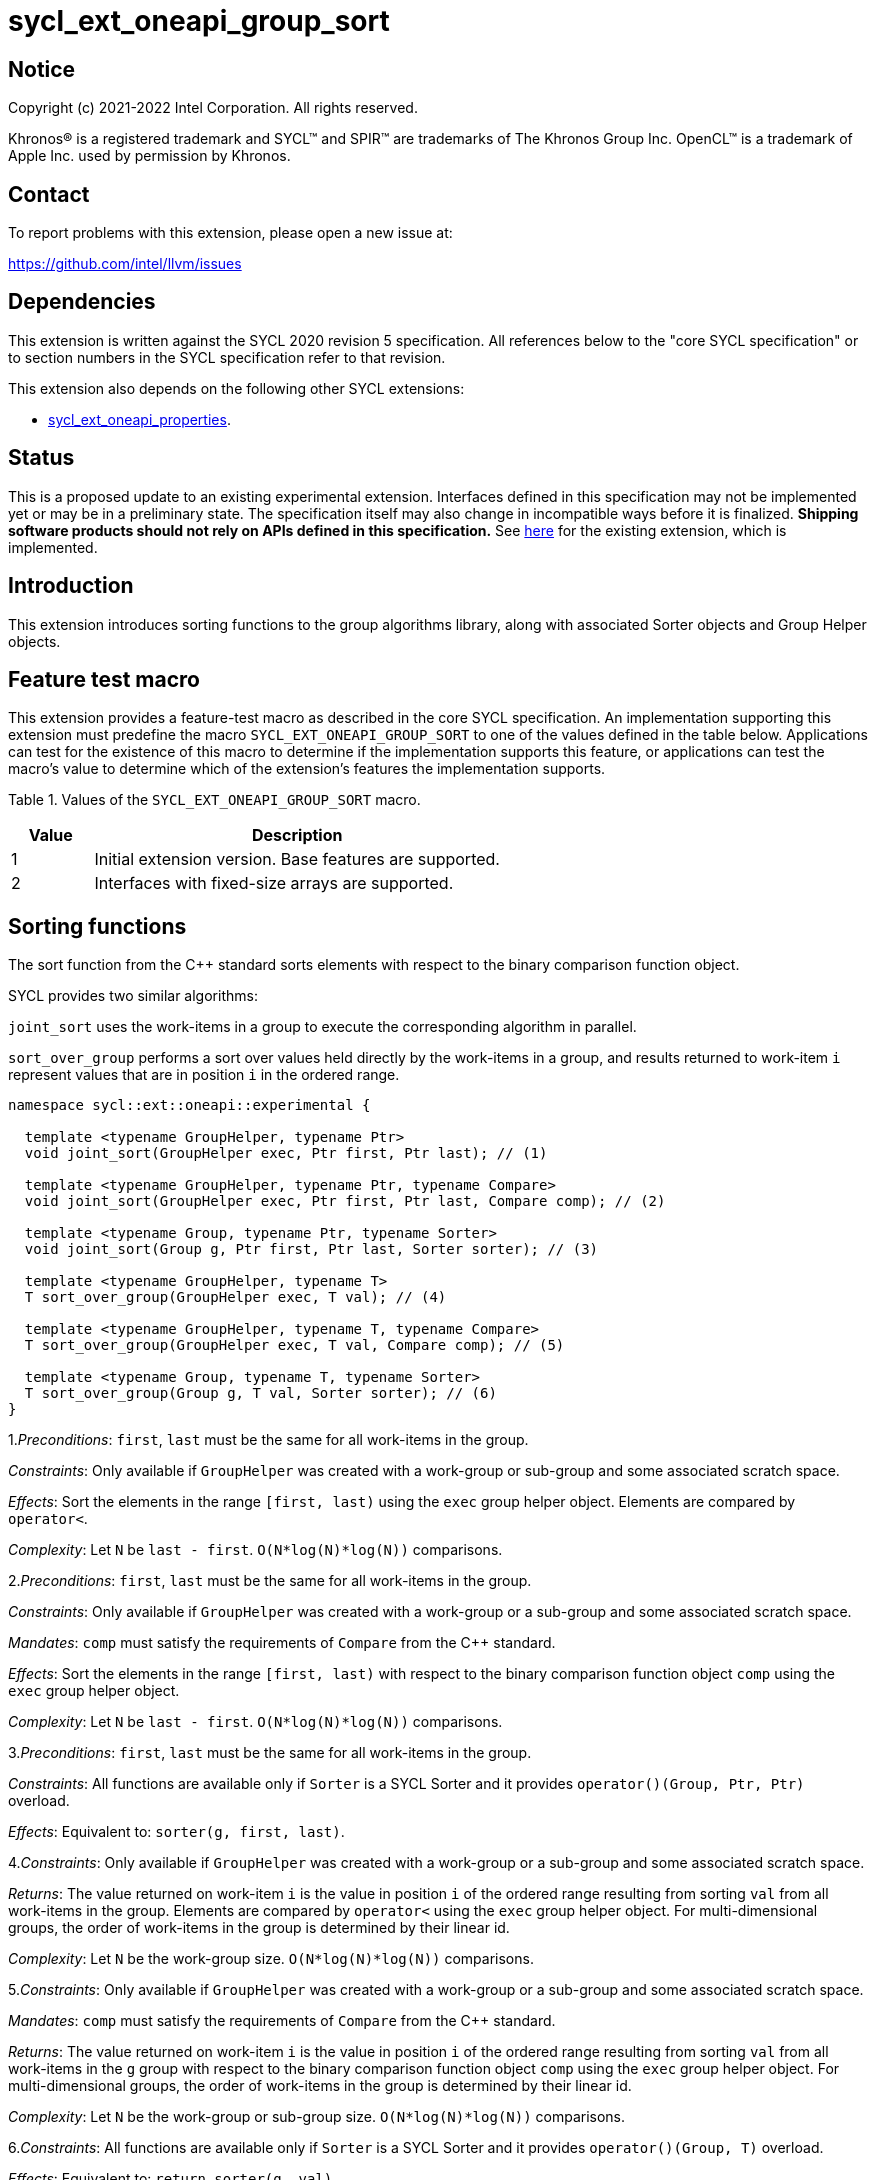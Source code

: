 = sycl_ext_oneapi_group_sort
:source-highlighter: coderay
:coderay-linenums-mode: table

// This section needs to be after the document title.
:doctype: book
:toc2:
:toc: left
:encoding: utf-8
:lang: en
:dpcpp: pass:[DPC++]
:language: {basebackend@docbook:c++:cpp}

== Notice

[%hardbreaks]
Copyright (c) 2021-2022 Intel Corporation.  All rights reserved.

Khronos(R) is a registered trademark and SYCL(TM) and SPIR(TM) are trademarks
of The Khronos Group Inc.  OpenCL(TM) is a trademark of Apple Inc. used by
permission by Khronos.

== Contact

To report problems with this extension, please open a new issue at:

https://github.com/intel/llvm/issues

== Dependencies

This extension is written against the SYCL 2020 revision 5 specification.  All
references below to the "core SYCL specification" or to section numbers in the
SYCL specification refer to that revision.

This extension also depends on the following other SYCL extensions:

* link:../experimental/sycl_ext_oneapi_properties.asciidoc[
  sycl_ext_oneapi_properties].

== Status

This is a proposed update to an existing experimental extension.
Interfaces defined in this
specification may not be implemented yet or may be in a preliminary state.  The
specification itself may also change in incompatible ways before it is
finalized.  *Shipping software products should not rely on APIs defined in this
specification.*  See
link:../experimental/sycl_ext_oneapi_group_sort.asciidoc[here] for the existing
extension, which is implemented.

== Introduction

This extension introduces sorting functions to the group algorithms
library, along with associated Sorter objects and Group Helper objects.

== Feature test macro

This extension provides a feature-test macro as described in the core SYCL
specification.  An implementation supporting this extension must predefine the
macro `SYCL_EXT_ONEAPI_GROUP_SORT` to one of the values defined in the table
below.  Applications can test for the existence of this macro to determine if
the implementation supports this feature, or applications can test the macro's
value to determine which of the extension's features the implementation
supports.

Table 1. Values of the `SYCL_EXT_ONEAPI_GROUP_SORT` macro.
[%header,cols="1,5"]
|===
|Value |Description
|1     |Initial extension version. Base features are supported.
|2     |Interfaces with fixed-size arrays are supported.
|===

== Sorting functions
The sort function from the {cpp} standard sorts elements with respect to
the binary comparison function object.

SYCL provides two similar algorithms:

`joint_sort` uses the work-items in a group to execute the corresponding
algorithm in parallel.

`sort_over_group` performs a sort over values held directly by the work-items
in a group, and results returned to work-item `i` represent values that are in
position `i` in the ordered range.

[source,c++]
----
namespace sycl::ext::oneapi::experimental {

  template <typename GroupHelper, typename Ptr>
  void joint_sort(GroupHelper exec, Ptr first, Ptr last); // (1)

  template <typename GroupHelper, typename Ptr, typename Compare>
  void joint_sort(GroupHelper exec, Ptr first, Ptr last, Compare comp); // (2)

  template <typename Group, typename Ptr, typename Sorter>
  void joint_sort(Group g, Ptr first, Ptr last, Sorter sorter); // (3)

  template <typename GroupHelper, typename T>
  T sort_over_group(GroupHelper exec, T val); // (4)

  template <typename GroupHelper, typename T, typename Compare>
  T sort_over_group(GroupHelper exec, T val, Compare comp); // (5)

  template <typename Group, typename T, typename Sorter>
  T sort_over_group(Group g, T val, Sorter sorter); // (6)
}
----

1._Preconditions_: `first`, `last` must be the same for all work-items
in the group.

_Constraints_: Only available if `GroupHelper` was created with a
work-group or sub-group and some associated scratch space.

_Effects_: Sort the elements in the range `[first, last)`
using the `exec` group helper object. Elements are compared by `operator<`.

_Complexity_: Let `N` be `last - first`. `O(N*log(N)*log(N))` comparisons.

2._Preconditions_: `first`, `last` must be the same for all work-items
in the group.

_Constraints_: Only available if `GroupHelper` was created with
a work-group or a sub-group and some associated scratch space.

_Mandates_: `comp` must satisfy the requirements of `Compare` from
the {cpp} standard.

_Effects_: Sort the elements in the range `[first, last)` with respect to the
binary comparison function object `comp` using the `exec` group helper object.

_Complexity_: Let `N` be `last - first`. `O(N*log(N)*log(N))` comparisons.

3._Preconditions_: `first`, `last` must be the same
for all work-items in the group.

_Constraints_: All functions are available only if `Sorter` is
a SYCL Sorter and it provides `operator()(Group, Ptr, Ptr)` overload.

_Effects_: Equivalent to: `sorter(g, first, last)`.

4._Constraints_: Only available if `GroupHelper` was created with
a work-group or a sub-group and some associated scratch space.

_Returns_: The value returned on work-item `i` is the value in position `i`
of the ordered range resulting from sorting `val` from all work-items
in the group. Elements are compared by `operator<`
using the `exec` group helper object.
For multi-dimensional groups, the order of work-items in the group is
determined by their linear id.

_Complexity_: Let `N` be the work-group size. `O(N*log(N)*log(N))` comparisons.

5._Constraints_: Only available if `GroupHelper` was created with
a work-group or a sub-group and some associated scratch space.

_Mandates_: `comp` must satisfy the requirements of `Compare` from
the {cpp} standard.

_Returns_: The value returned on work-item `i` is the value in position `i`
of the ordered range resulting from sorting `val` from all work-items in the
`g` group with respect to the binary comparison function object `comp`
using the `exec` group helper object.
For multi-dimensional groups, the order of work-items in the group is
determined by their linear id.

_Complexity_: Let `N` be the work-group or sub-group size.
`O(N*log(N)*log(N))` comparisons.

6._Constraints_: All functions are available only if `Sorter` is
a SYCL Sorter and it provides `operator()(Group, T)` overload.

_Effects_: Equivalent to: `return sorter(g, val)`.

=== Functions with fixed-size arrays

The functions in this section are similar to sort_over_group defined above,
except each work-item provides a fixed-size array of elements rather than
a single element.

These functions are available starting in revision 2 of this extension.

[source,c++]
----
namespace sycl::ext::oneapi::experimental {

  template <typename GroupHelper, typename T,
            std::size_t ElementsPerWorkItem,
            typename Properties =  ext::oneapi::experimental::properties<>>
  void sort_over_group(GroupHelper gh,
                       sycl::span<T, ElementsPerWorkItem> values,
                       Properties properties = {}); // (1)

  template <typename GroupHelper, typename T, typename U,
            std::size_t ElementsPerWorkItem,
            typename Properties = ext::oneapi::experimental::properties<>>
  void sort_over_group(GroupHelper gh,
                       sycl::span<T, ElementsPerWorkItem> keys,
                       sycl::span<U, ElementsPerWorkItem> values,
                       Properties properties = {}); // (2)

  template <typename GroupHelper, typename T,
            std::size_t ElementsPerWorkItem, typename Compare,
            typename Properties = ext::oneapi::experimental::properties<>>
  void sort_over_group(GroupHelper gh,
                       sycl::span<T, ElementsPerWorkItem> values,
                       Compare comp,
                       Properties properties = {}); // (3)

  template <typename GroupHelper, typename T, typename U,
            std::size_t ElementsPerWorkItem,
            typename Properties = ext::oneapi::experimental::properties<>>
  void sort_over_group(GroupHelper gh,
                       sycl::span<T, ElementsPerWorkItem> keys,
                       sycl::span<U, ElementsPerWorkItem> values,
                       Compare comp,
                       Properties properties = {}); // (4)

  template<typename Group, typename T, std::size_t ElementsPerWorkItem,
           typename Sorter,
           typename Properties = ext::oneapi::experimental::properties<>>
  void sort_over_group(Group g,
                       sycl::span<T, ElementsPerWorkItem> values,
                       Sorter sorter,
                       Properties properties = {}); // (5)

  template<typename Group, typename T, typename U,
           std::size_t ElementsPerWorkItem,
           typename Sorter,
           typename Properties = ext::oneapi::experimental::properties<>>
  void sort_over_group(Group g, sycl::span<T, ElementsPerWorkItem> keys,
                       sycl::span<U, ElementsPerWorkItem> values,
                       Sorter sorter,
                       Properties properties = {}); // (6)
}
----

NOTE: (2), (4), (6) functions below perform sorting
including key-value variant.
Key value sorting is a sorting algorithm where keys are compared,
but keys and values are reordered both.

1._Constraints_: Only available if `GroupHelper` was created with
a work-group or a sub-group and some associated scratch space and
`sycl::ext::oneapi::is_property_list_v<std::decay_t<Properties>>` is true.

_Effects_: Sort elements in the range containing of elements inside
`values` from all work-items from the group using
the `gh` group helper object.
Result of sorting is placed into `values` with data placements
specified by `properties`.
Default data placements are those that are specified by the
`group_algorithm_data_placement::blocked` property.
Elements are compared by `operator<`.

_Complexity_: Let `N` be the group size. `O(N*log(N)*log(N))` comparisons.

2._Constraints_: Only available if `GroupHelper` was created with
a work-group or a sub-group and some associated scratch space and
`sycl::ext::oneapi::is_property_list_v<std::decay_t<Properties>>` is true.

_Effects_: Perform key-value sorting for elements in ranges
containing of elements inside `keys` and `values` from all work-items
from the group using the `gh` group helper object.
Result of sorting is placed into `keys` and `values` with
data placements specified by `properties`.
Default data placements are those that are specified by the
`group_algorithm_data_placement::blocked` property.
Elements are compared by `operator<`.

_Complexity_: Let `N` be the group size. `O(N*log(N)*log(N))` comparisons.

3._Constraints_: Only available if `GroupHelper` was created with
a work-group or a sub-group and some associated scratch space and
`sycl::ext::oneapi::is_property_list_v<std::decay_t<Properties>>` is true.

_Mandates_: `comp` must satisfy the requirements of
`Compare` from the {cpp} standard.

_Effects_: Sort elements in the range containing of elements
inside `values` from all work-items from the group with respect to
the binary comparison function object `comp` using the `gh` group
helper object.
Result of sorting is placed into `values` with data placements
specified by `properties`.
Default data placements are those that are specified by the
`group_algorithm_data_placement::blocked` property.

_Complexity_: Let `N` be the work-group or sub-group size.
`O(N*log(N)*log(N))` comparisons.

4._Constraints_: Only available if `GroupHelper` was created with
a work-group or a sub-group and some associated scratch space and
`sycl::ext::oneapi::is_property_list_v<std::decay_t<Properties>>` is true.

_Mandates_: `comp` must satisfy the requirements of `Compare` from
the {cpp} standard.

_Effects_: Perform key-value sorting for elements in ranges containing
of elements inside `keys` and `values` from all work-items from
the group with respect to the binary comparison
function object `comp` using the `gh` group helper object.
Result of sorting is placed into `keys` and `values` with data placements
specified by `properties`.
Default data placements are those that are specified by the
`group_algorithm_data_placement::blocked` property.
Elements are compared by `operator<`.

_Complexity_: Let `N` be the work-group or sub-group size.
`O(N*log(N)*log(N))` comparisons.

5._Constraints_: All functions are available only if `Sorter` is
a SYCL Sorter and it provides `operator()(Group, sycl::span)` overload and
`sycl::ext::oneapi::is_property_list_v<std::decay_t<Properties>>` is true.

_Effects_: Equivalent to: `return sorter(g, values, properties)`.

6._Constraints_: All functions are available only if `Sorter` is
a SYCL Sorter and it provides `operator()(Group, sycl::span, sycl::span)
overload and `sycl::ext::oneapi::is_property_list_v<std::decay_t<Properties>>`
is true.

_Effects_: Equivalent to: `return sorter(g, keys, values, properties)`.

== Sorters

Sorter is a special type that encapsulates a sorting algorithm.
Sorter may contain parameters
that help to get better performance. Data for sorting are provided to
the `operator()`
that should contain an implementation of a sorting algorithm.
General semantics of `operator()` is following:

[source,c++]
----
template<typename Group, typename Ptr>
void operator()(Group g, Ptr first, Ptr last);

template<typename Group, typename T>
T operator()(Group g, T val);

template<typename Group, typename T, std::size_t ElementsPerWorkItem,
         typename Properties>
void operator()(Group g,
                sycl::span<T, ElementsPerWorkItem> values,
                Properties properties);

template<typename Group, typename T, typename U,
         std::size_t ElementsPerWorkItem,
         typename Properties>
void operator()(Group g, sycl::span<T, ElementsPerWorkItem> keys,
                sycl::span<U, ElementsPerWorkItem> values,
                Properties properties);
----

NOTE: At least one overload for `operator()` is required.
For example, if only `void operator()(Group g, Ptr first, Ptr last);`
is defined then a Sorter can be passed to `joint_sort` function only.
If it's passed to `sort_over_group`, it leads to a compilation
error. If only `T operator()(Group g, T val);` is defined then a Sorter
can be passed to `sort_over_group` function only. If it's passed to
`joint_sort`, it leads to a compilation error.

Table 2. `operator()` for Sorters.
|===
|`operator()`|Description

|`template<typename Group, typename Ptr>
void operator()(Group g, Ptr first, Ptr last);`
|Implements a sorting algorithm that calls by `joint_sort`.
Available only if `sycl::is_group_v<std::decay_t<Group>>` is true.
`first`, `last` must be the same for all work-items in the group.

|`template<typename Group, typename T>
T operator()(Group g, T val);`
|Implements a sorting algorithm that calls by `sort_over_group`.
Available only if `sycl::is_group_v<std::decay_t<Group>>` is true.

|`template<typename Group, typename T, std::size_t ElementsPerWorkItem, typename Properties>
void operator()(Group g, sycl::span<T, ElementsPerWorkItem> values, Properties properties);`
|Implements a sorting algorithm that is called by `sort_over_group` and
that accepts
the `sycl::span` value as an input parameter.
Result of sorting is placed into `values` with data placements specified by
`properties`.
Default data placements are those that are specified by the
`group_algorithm_data_placement::blocked` property.
Available only if `sycl::is_group_v<std::decay_t<Group>>` is true and
`ElementsPerWorkItem` is not equal to `sycl::dynamic_extent`.

|`template<typename Group, typename T, typename U, std::size_t ElementsPerWorkItem, typename Properties>
void operator()(Group g, sycl::span<T, ElementsPerWorkItem> keys, sycl::span<U, ElementsPerWorkItem> values, Properties properties);`
|Implements a sorting algorithm that is called by `sort_over_group` and that
accepts two `sycl::span` values as input parameters.
Result of sorting is placed into `keys` and `values` with data placements
specified by `properties`. Default data placements are those that are
specified by the `group_algorithm_data_placement::blocked` property.
Available only if `sycl::is_group_v<std::decay_t<Group>>` is true and
`ElementsPerWorkItem` is not equal to `sycl::dynamic_extent`.
|===

SYCL provides some predefined sorters mentioned below.
However, custom sorters are particularly useful when the application
knows the data has some special property. For example, an application
could implement a fast bitonic sort if it knows the data size is a power of 2.

=== Predefined Sorters

==== Sorting Order

`sorting_order` is an `enum` that defines a sorting order when
`radix_sorter` is used.
Only ascending and descending orders are applicable.

[source,c++]
----
namespace sycl::ext::oneapi::experimental {

  enum class sorting_order {
    ascending,
    descending
  };

}
----

SYCL provides the following predefined classes:

[source,c++]
----
namespace sycl::ext::oneapi::experimental {

  template<typename Compare = std::less<>>
  class default_sorter {
  public:
    template<std::size_t Extent>
    default_sorter(sycl::span<std::byte, Extent> scratch,
                   Compare comp = Compare());

    template<typename Group, typename Ptr>
    void operator()(Group g, Ptr first, Ptr last);

    template<typename Group, typename T>
    T operator()(Group g, T val);

    template<typename Group, typename T,
             std::size_t ElementsPerWorkItem,
             typename Properties>
    void operator()(Group g, sycl::span<T, ElementsPerWorkItem> values,
                    Properties properties);

    template<typename Group, typename T, typename U,
             std::size_t ElementsPerWorkItem,
             typename Properties>
    void operator()(Group g,sycl::span<T, ElementsPerWorkItem> keys,
                    sycl::span<U, ElementsPerWorkItem> values,
                    Properties properties);

    template<typename T>
    static constexpr std::size_t
    memory_required(sycl::memory_scope scope, std::size_t range_size);

    template<typename T, std::size_t ElementsPerWorkItem = 1,
             std::int32_t dimensions = 1>
    static constexpr size_t
    memory_required(sycl::memory_scope scope, sycl::range<dimensions> r);

    template<typename T, typename U, std::size_t ElementsPerWorkItem,
             std::int32_t dimensions = 1>
    static constexpr size_t
    key_value_memory_required(sycl::memory_scope scope,
                              sycl::range<dimensions> r);
  };

  template<typename T, sorting_order Order = sorting_order::ascending,
           unsigned int BitsPerPass = 4>
  class radix_sorter {
  public:
    template<std::size_t Extent>
    radix_sorter(sycl::span<std::byte, Extent> scratch,
                 const std::bitset<sizeof(T) * CHAR_BIT> mask =
                     std::bitset<sizeof(T) * CHAR_BIT>
                     (std::numeric_limits<unsigned long long>::max()));

    template<typename Group, typename Ptr>
    void operator()(Group g, Ptr first, Ptr last);

    template<typename Group>
    T operator()(Group g, T val);

    template<typename Group, typename T, std::size_t ElementsPerWorkItem,
             typename Properties>
    void operator()(Group g, sycl::span<T, ElementsPerWorkItem> values,
                    Properties properties);

    template<typename Group, typename T, typename U,
             std::size_t ElementsPerWorkItem,
             typename Properties>
    void operator()(Group g, sycl::span<T, ElementsPerWorkItem> keys,
                    sycl::span<U, ElementsPerWorkItem> values,
                    Properties properties);

    static constexpr std::size_t
    memory_required(sycl::memory_scope scope, std::size_t range_size);

    template<std::size_t ElementsPerWorkItem = 1, std::int32_t dimensions = 1>
    static constexpr size_t
    memory_required(sycl::memory_scope scope, sycl::range<dimensions> r);

    template<typename U, std::size_t ElementsPerWorkItem,
             std::int32_t dimensions = 1>
    static constexpr size_t
    key_value_memory_required(sycl::memory_scope scope,
                              sycl::range<dimensions> r);
  };
}
----

Table 3. Description of predefined Sorters.
|===
|Sorter|Description

|`template<typename Compare = std::less<>>
default_sorter`
|Use a default sorting method based on an implementation-defined heuristic
using `Compare` as the binary comparison function object.
The algorithm requires an additional memory that must be allocated on
callers side.
Size of required memory (bytes) is defined by calling `memory_required`.

|`template<typename T, sorting_order Order = sorting_order::ascending, unsigned int BitsPerPass = 4>
radix_sorter`
|Use radix sort as a sorting method. `Order` specify the sorting order.
Only arithmetic types as `T` can be passed to `radix_sorter`.
`BitsPerPass` is a number of bits that values are split by.
For example, if a sequence of `int32_t` is sorted using
`BitsPerPass == 4` then one pass of the radix sort algorithm considers
only 4 bits. The number of passes is `32/4=8`.
The algorithm requires an additional memory that must be allocated on
callers side.
Size of required memory (bytes) is defined by calling `memory_required`.
|===

Table 4. Constructors of the `default_sorter` class.
|===
|Constructor|Description

|`template<std::size_t Extent>
default_sorter(sycl::span<std::byte, Extent> scratch, Compare comp = Compare())`
|Creates the `default_sorter` object using `comp`.
Additional memory for the algorithm is provided using `scratch`.
If `scratch.size()` is less than the value returned by
`memory_required`, behavior of the corresponding sorting algorithm
is undefined.

|===

Table 5. Member functions of the `default_sorter` class.
|===
|Member function|Description

|`template<typename Group, typename Ptr>
void operator()(Group g, Ptr first, Ptr last)`
|Implements a default sorting algorithm to be called by
the `joint_sort` algorithm.

_Complexity_: Let `N` be `last - first`. `O(N*log(N)*log(N))` comparisons.

|`template<typename Group, typename T>
T operator()(Group g, T val)`
|Implements a default sorting algorithm to be called by
the `sort_over_group` algorithm.

_Complexity_: Let `N` be the `Group` size. `O(N*log(N)*log(N))` comparisons.

|`template<typename Group, typename T, std::size_t ElementsPerWorkItem, typename Properties>
void operator()(Group g, sycl::span<T, ElementsPerWorkItem> values, Properties properties);`
|Implements a default sorting algorithm that is called by
`sort_over_group` and that accepts the `sycl::span` value as
an input parameter.

_Complexity_: Let `N` be the `Group` size multiplied by `ElementsPerWorkItem`.
`O(N*log(N)*log(N))` comparisons.

|`template<typename Group, typename T, typename U, std::size_t ElementsPerWorkItem, typename Properties>
void operator()(Group g, sycl::span<T, ElementsPerWorkItem> keys, sycl::span<U, ElementsPerWorkItem> values, Properties properties);`
|Implements a default key-value sorting algorithm that is called
by `sort_over_group` and that
accepts two `sycl::span` values as input parameters.

_Complexity_: Let `N` be the `Group` size multiplied by `ElementsPerWorkItem`.
`O(N*log(N)*log(N))` comparisons.

|`template<int dimensions = 1>
static std::size_t memory_required(sycl::memory_scope scope, std::size_t range_size)`
|Returns size of temporary memory (in bytes) that is required by
the default sorting algorithm defined by the sorter calling by `joint_sort`.
`range_size` represents a range size for sorting,
e.g. `last-first` from `operator()` arguments.
Result depends on the `scope` parameter:
use `sycl::memory_scope::work_group` to get memory size required
for each work-group;
use `sycl::memory_scope::sub_group` to get memory size required
for each sub-group.
If other `scope` values are passed, behavior is unspecified.

|`template<typename T, std::size_t ElementsPerWorkItem = 1, std::int32_t dimensions = 1>
static std::size_t memory_required(sycl::memory_scope scope, sycl::range<dimensions> local_range)`
|Returns size of temporary memory (in bytes) that is required by the default
sorting algorithm defined by the sorter calling by `sort_over_group`.
`ElementsPerWorkItem` is a parameter for `sycl::span<T, ElementsPerWorkItem>`
that is an input parameter for `sort_over_group`. The function can be used
for `sort_over_group` without `sycl::span` as an input parameter
if `ElementsPerWorkItem == 1`.
If `scope = sycl::memory_scope::work_group`,
`local_range` is a local range of `sycl::nd_range`
that was used to run the kernel;
if `scope = sycl::memory_scope::sub_group`, `local_range` is a sub-group size.
If other `scope` values are passed, behavior is unspecified.

|`template<typename T, typename U, std::size_t ElementsPerWorkItem, std::int32_t dimensions = 1>
static constexpr size_t
key_value_memory_required(sycl::memory_scope scope, sycl::range<dimensions> r);`
|Returns size of temporary memory (in bytes) that is required by
the default key-value
sorting algorithm defined by the sorter calling by `sort_over_group`
with `sycl::span<T, ElementsPerWorkItem>` and
`sycl::span<U, ElementsPerWorkItem>` as input parameters.
If `scope = sycl::memory_scope::work_group`,
`local_range` is a local range of `sycl::nd_range` that
was used to run the kernel;
if `scope = sycl::memory_scope::sub_group`, `local_range` is a sub-group size.
If other `scope` values are passed, behavior is unspecified.
|===

Table 6. Constructors of the `radix_sorter` class.
|===
|Constructor|Description

|`template<std::size_t Extent>
radix_sorter(sycl::span<std::byte, Extent> scratch, const std::bitset<sizeof(T) * CHAR_BIT> mask = std::bitset<sizeof(T) * CHAR_BIT>
(std::numeric_limits<unsigned long long>::max()))`
|Creates the `radix_sorter` object to sort values considering only bits
that corresponds to 1 in `mask`.
Additional memory for the algorithm is provided using `scratch`.
If `scratch.size()` is less than the value returned by `memory_required`,
behavior of the corresponding sorting algorithm is undefined.

|===

Table 7. Member functions of the `radix_sorter` class.
|===
|Member function|Description

|`template<typename Group, typename Ptr>
void operator()(Group g, Ptr first, Ptr last)`
|Implements the radix sorting algorithm to be called by
the `joint_sort` algorithm.

|`template<typename Group>
T operator()(Group g, T val)`
|Implements the radix sorting algorithm to be called by
the `sort_over_group` algorithm.

|`template<typename Group, typename T, std::size_t ElementsPerWorkItem, typename Properties>
void operator()(Group g, sycl::span<T, ElementsPerWorkItem> values, Properties properties);`
|Implements the radix sorting algorithm that is called by
`sort_over_group` and that accepts
the `sycl::span` value as an input parameter.

|`template<typename Group, typename T, typename U, std::size_t ElementsPerWorkItem, typename Properties>
void operator()(Group g, sycl::span<T, ElementsPerWorkItem> keys, sycl::span<U, ElementsPerWorkItem> values, Properties properties);`
|Implements the radix key-value sorting algorithm that is called
by `sort_over_group` and that
accepts two `sycl::span` values as input parameters.

|`static std::size_t
memory_required(sycl::memory_scope scope, std::size_t range_size)`
|Returns size of temporary memory (in bytes) that is required by
the radix sort algorithm
calling by `joint_sort`. `range_size` represents a range size for sorting,
e.g. `last-first` from `operator()` arguments.
Result depends on the `scope` parameter:
use `sycl::memory_scope::work_group` to get memory size required
for each work-group;
use `sycl::memory_scope::sub_group` to get memory size required
for each sub-group.
If other `scope` values are passed, behavior is unspecified.

|`template<std::size_t ElementsPerWorkItem = 1, std::int32_t dimensions = 1>
static std::size_t memory_required(sycl::memory_scope scope, sycl::range<dimensions> local_range)`
|Returns size of temporary memory (in bytes) that is required by the radix
sorting algorithm defined by the sorter calling by `sort_over_group`.
`ElementsPerWorkItem` is a parameter for `sycl::span<T, ElementsPerWorkItem>`
that is an input parameter for `sort_over_group`, where `T` is
a first template argument for `radix_sorter`. The function can be used
for `sort_over_group` without `sycl::span`
as an input parameter if `ElementsPerWorkItem == 1`.
If `scope = sycl::memory_scope::work_group`,
`local_range` is a local range of `sycl::nd_range` that was
used to run the kernel;
if `scope = sycl::memory_scope::sub_group`, `local_range` is a sub-group size.
If other `scope` values are passed, behavior is unspecified.

|`template<typename U, std::size_t ElementsPerWorkItem, std::int32_t dimensions = 1>
static constexpr size_t
key_value_memory_required(sycl::memory_scope scope, sycl::range<dimensions> r);`
|Returns size of temporary memory (in bytes) that is required by the radix key-value
sorting algorithm defined by the sorter calling by `sort_over_group`
with `sycl::span<T, ElementsPerWorkItem>` and
`sycl::span<U, ElementsPerWorkItem>` as input parameters,
where `T` is a first template argument for `radix_sorter`.
If `scope = sycl::memory_scope::work_group`,
`local_range` is a local range of `sycl::nd_range` that
was used to run the kernel;
if `scope = sycl::memory_scope::sub_group`, `local_range` is a sub-group size.
If other `scope` values are passed, behavior is unspecified.
|===

=== Group Helper

The overloads of `joint_sort` and `sort_over_group` that do not take
a Sorter parameter implicitly use the default sorter.
Since the default sorter requires the application to allocate some
temporary memory, the application must use a Group Helper object to
communicate the location of this memory. A Group Helper object is an object
that has the following two public member functions:

[source,c++]
----
/* unspecified */ get_group() const;

sycl::span<std::byte, Extent> get_memory() const
----

Table 8. Member functions of group helpers.
|===
|Member function|Description

|`/* unspecified */ get_group() const`
|Returns the group that is handled by the group helper object.
Assuming `Group` is a type of method's result
`sycl::is_group_v<std::decay_t<Group>>` must be true.

|`sycl::span<std::byte, Extent> get_memory() const`
|Returns the memory object that the default sorter can use.
The return type is aligned with the first parameter of constructor
for `default_sorter`.
|===

==== Predefined Group Helpers
SYCL introduces the following predefined group helper:

[source,c++]
----
namespace sycl::ext::oneapi::experimental {

  // Exposition only: all template arguments except Group are unspecified
  template<typename Group, std::size_t Extent>
  class group_with_scratchpad
  {
  public:
    group_with_scratchpad(Group group, sycl::span<std::byte, Extent> scratch);
    Group get_group() const;

    sycl::span<std::byte, Extent>
    get_memory() const;
  };

  // Deduction guides
  template<typename Group, std::size_t Extent>
  group_with_scratchpad(Group, sycl::span<std::byte, Extent>)
    -> group_with_scratchpad<Group, Extent>;

}
----

For most applications it is enough to pass an instance of
the `group_with_scratchpad` class instead of their own classes creation.

Table 9. Constructors of the `group_with_scratchpad` class.
|===
|Constructor|Description

|`group_with_scratchpad(Group group, sycl::span<std::byte, Extent> scratch)`
|Creates the `group_with_scratchpad` object using `group` and `scratch`.
`sycl::is_group_v<std::decay_t<Group>>` must be true.
`scratch.size()` must not be less than value returned by
the `memory_required` method of `default_sorter`. Otherwise,
behavior of sorting algorithm, which is called with the constructed
object, is undefined.
The `scratch` value must be the same for all work-items in `group`.
|===

Table 10. Member functions of the `group_with_scratchpad` class.
|===
|Member function|Description

|`Group get_group() const`
|Returns the `Group` class object that is handled by
the `group_with_scratchpad` object.

|`sycl::span<std::byte, Extent>
get_memory() const`
|Returns `sycl::span` that represents an additional memory
that is handled by the `group_with_scratchpad` object.

|===

=== SYCL Properties for Interfaces with Fixed-size Private Arrays

Group algorithms using the fixed-size array interface are performed across
`N * ElementsPerWorkItem` elements in the group, where
.`N` is the work-group size and `ElementsPerWorkItem` is the number of
elements that are processed by one work-item.

When a work-item contributes multiple values to a group algorithm,
there are multiple ways to interpret the order of that data.
Let `r` is a virtual range for sorting of `N * ElementsPerWorkItem` elements.
The extension supports two data placements:

a) Data from the
`[r + id * ElementsPerWorkItem; r + (id + 1) * ElementsPerWorkItem)`
virtual range
placed into the private memory under the span for `id`-th work-item.

b) `i * N + id` element of `r` fill the `i`-th element of the private memory
under the span for `id`-th work-item.

To specify a correct data placement for placing of resulting data
there is a enum:

[source,c++]
----
class enum group_algorithm_data_placement{
  blocked,
  striped
};
----

1.`sycl::ext::oneapi::experimental::group_algorithm_data_placement::blocked`
to specify a data placement described in a).

2.`sycl::ext::oneapi::experimental::group_algorithm_data_placement::striped`
to specify a data placement described in b).

Example:

N = 3;

|===
|Work-item id|Input private fixed-size array

|0
|{11, 10, 9, 8}
|1
|{7, 6, 5, 4}
|2
|{3, 2, 1, 0}
|===

After performing sorting by ascending there is the following virtual range:
`{0, 1, 2, 3, 4, 5, 6, 7, 8, 9, 10, 11}`.

Consider 2 layouts:

1.`sycl::ext::oneapi::experimental::group_algorithm_data_placement::blocked`.

|===
|Work-item id|Output private fixed-size array

|0
|{0, 1, 2, 3}
|1
|{4, 5, 6, 7}
|2
|{8, 9, 10, 11}
|===

2.`sycl::ext::oneapi::experimental::group_algorithm_data_placement::striped`.

|===
|Work-item id|Output private fixed-size array

|0
|{0, 3, 6, 9}
|1
|{1, 4, 7, 10}
|2
|{2, 5, 8, 11}
|===

There are 2 properties that satisfy
link:sycl_ext_oneapi_properties.asciidoc[SYCL Properties Extension]
requirements:

[source,c++]
----
namespace sycl::ext::oneapi::experimental::property
{
    template<group_algorithm_data_placement type>
    struct input_data_placement; // (1)

    template<group_algorithm_data_placement type>
    struct output_data_placement; // (2)
}
----

1. `input_data_placement` specifies the data placement for input.
2. `output_data_placement` specifies the data placement for output.

Example:
`sort_over_group(g, my_span, properties<input_data_placement<blocked>,
output_data_placement<striped>>{});`

It's specified that data initially in `my_span` satisfies the
`blocked` data placement. After sorting data will be placed to
`my_span` corresponding to the `striped` data placement.

== Examples

1.Using `joint_sort` without Sorters.

[source,c++]
----
...
namespace my_sycl = sycl::ext::oneapi::experimental;
// calculate required local memory size
size_t temp_memory_size =
    my_sycl::default_sorter<>::memory_required<T>(
      sycl::memory_scope::work_group, n);

q.submit([&](sycl::handler& h) {
  auto acc = sycl::accessor(buf, h);
  auto scratch = sycl::local_accessor<std::byte, 1>( {temp_memory_size}, h );

  h.parallel_for(
    sycl::nd_range<1>{ /*global_size = */ {256}, /*local_size = */ {256} },
    [=](sycl::nd_item<1> id) {
      auto ptr = acc.get_pointer() + id.get_group(0) * n;

      my_sycl::joint_sort(
        // create group helper using deduction guides
        my_sycl::group_with_scratchpad(
          id.get_group(),
          sycl::span{scratch.get_pointer(), temp_memory_size}
        ),
        ptr,
        ptr + n
      );
    });
  });
...
----

2.Using `sort_over_group` and `radix_sorter`

[source,c++]
----
...
namespace my_sycl = sycl::ext::oneapi::experimental;

sycl::range<1> local_range{256};
// predefine radix_sorter to calculate local memory size
using RSorter = my_sycl::radix_sorter<T, my_sycl::sorting_order::descending>;
// calculate required local memory size
size_t temp_memory_size =
    RSorter::memory_required(sycl::memory_scope::work_group, local_range);

q.submit([&](sycl::handler& h) {
  auto acc = sycl::accessor(buf, h);
  auto scratch = sycl::local_accessor<std::byte, 1>( {temp_memory_size}, h);

  h.parallel_for(
    sycl::nd_range<1>{ local_range, local_range },
    [=](sycl::nd_item<1> id) {

      acc[id.get_local_id()] =
        my_sycl::sort_over_group(
          id.get_group(),
          acc[id.get_local_id()],
          RSorter(sycl::span{scratch.get_pointer(), temp_memory_size})
      );
    });
  });
...

----

3.Using `joint_sort` for key-value sorting
(keys are compared, but keys and values are reordered both).

NOTE: `oneapi::dpl::zip_iterator` is used here.
See https://spec.oneapi.com/versions/latest/elements/oneDPL/source/index.html[
  oneDPL Spec]
for details.

[source,c++]
----
...
namespace my_sycl = sycl::ext::oneapi::experimental;
using TupleType =
      typename std::iterator_traits<oneapi::dpl::zip_iterator<T*, U*>>::value_type;
// calculate required local memory size
size_t temp_memory_size =
    my_sycl::default_sorter<>::memory_required<TupleType>(
      sycl::memory_scope::work_group, n);

q.submit([&](sycl::handler& h) {
  auto keys_acc = sycl::accessor(keys_buf, h);
  auto vals_acc = sycl::accessor(vals_buf, h);
  auto scratch = sycl::local_accessor<std::byte, 1>( {temp_memory_size}, h);

  h.parallel_for(
    sycl::nd_range<1>{ /*global_size = */ {1024}, /*local_size = */ {256} },
    [=](sycl::nd_item<1> id) {
      size_t group_id = id.get_group(0);
      auto keys_ptr = keys_acc.get_pointer() + group_id * n;
      auto vals_ptr = vals_acc.get_pointer() + group_id * n;
      auto first = oneapi::dpl::make_zip_iterator(keys_ptr, vals_ptr);

      my_sycl::joint_sort(
        // create group excutor using deduction guides
        my_sycl::group_with_scratchpad(
          id.get_group(),
          sycl::span{scratch.get_pointer(), temp_memory_size}
        ),
        first,
        first + n,
        [](auto x, auto y){ return std::get<0>(x) < std::get<0>(y); }
      );
    });
  });
...
----

4.Using `sort_over_group` and `radix_sorter` with fixed-size arrays
for key-value sorting.

[source,c++]
----
...
namespace my_sycl = sycl::ext::oneapi::experimental;

sycl::range<1> local_range{256};
constexpr std::size_t ElementsPerWorkItem = 8;

// predefine radix_sorter to calculate local memory size
using RSorter = my_sycl::radix_sorter<T, my_sycl::sorting_order::descending>;
// calculate required local memory size
size_t temp_memory_size =
    RSorter::key_value_memory_required(sycl::memory_scope::work_group,
                                       local_range);

q.submit([&](sycl::handler& h) {
  auto keys_acc = sycl::accessor(keys_buf, h);
  auto vals_acc = sycl::accessor(vals_buf, h);
  auto scratch = sycl::local_accessor<std::byte, 1>( {temp_memory_size}, h);

  h.parallel_for(
    sycl::nd_range<1>{ local_range, local_range },
    [=](sycl::nd_item<1> id) {

      T keys_private[ElementsPerWorkItem];
      T vals_private[ElementsPerWorkItem];
      auto idx = id.get_global_id();
      for(std::size_t i = 0; i < ElementsPerWorkItem; ++i )
      {
        keys_private[i] = keys_acc[idx * ElementsPerWorkItem + i];
        vals_private[i] = vals_acc[idx * ElementsPerWorkItem + i];
      }

      my_sycl::sort_over_group(
        id.get_group(),
        sycl::span{keys_private},
        sycl::span{vals_private},
        RSorter(sycl::span{scratch.get_pointer(), temp_memory_size})
      );
      ...
    });
  });
...
----

== Issues

. It can be a separate proposal for key-value sorting basing on Projections.
It needs to be investigated what is the response for that.
. Sorter traits can be useful if there are Finder, Reducer or other objects
will be added to the Spec to be used with other Group algorithms,
e.g. find, reduce.
. Predefined sorters can be revisited to find a better interfaces
for `memory_required` overloads.
. `group_with_scratchpad` can be replaced with concepts that
requires 2 methods.
. Is Sorter needed to be applied to keys only or to keys and
values both in case of key-value sorting?
. Do we need to have separate predefined sorters for
fixed-size array interfaces?
e.g. instead of changing `default_sorter` and `radix_sorter`
to have new sorters `default_span_sorter`, `radix_span_sorter`.
. Will it be better to have an interface with `std::tuple` of `sycl::span`
to generalize key-value sorting? e.g.
`sort_over_group(group, std::make_tuple(sycl::span{keys}, sycl::span{values}), sorter);`
The thing is that tuple is not a span. It's better to have any _zip_span_
that allows the SoA data pattern. Interfaces without tuple highlights that
we have parameters with different meaning: only keys are comparing,
but keys and values are moving both. However, it can look like
inconsistent comparing to other interfaces of sorting.

== Non-implemented features
Please, note that following is not inplemented yet for the open-source repo:

. `radix_sorter`, `radix_order`.
. sub-groups support.
. fixed-size arrays and properties.

== Revision History

[cols="5,15,15,70"]
[grid="rows"]
[options="header"]
|========================================
|Rev|Date|Author|Changes
|1|2021-04-28|Andrey Fedorov|Initial public working draft
|2|2021-09-15|Andrey Fedorov|Changes related to additional memory providing
|3|2021-12-16|Andrey Fedorov|Some refactoring, sections reordering,
making the entire extension experimental
|4|2022-09-20|Andrey Fedorov|Fixed size arrays and properties
|========================================
